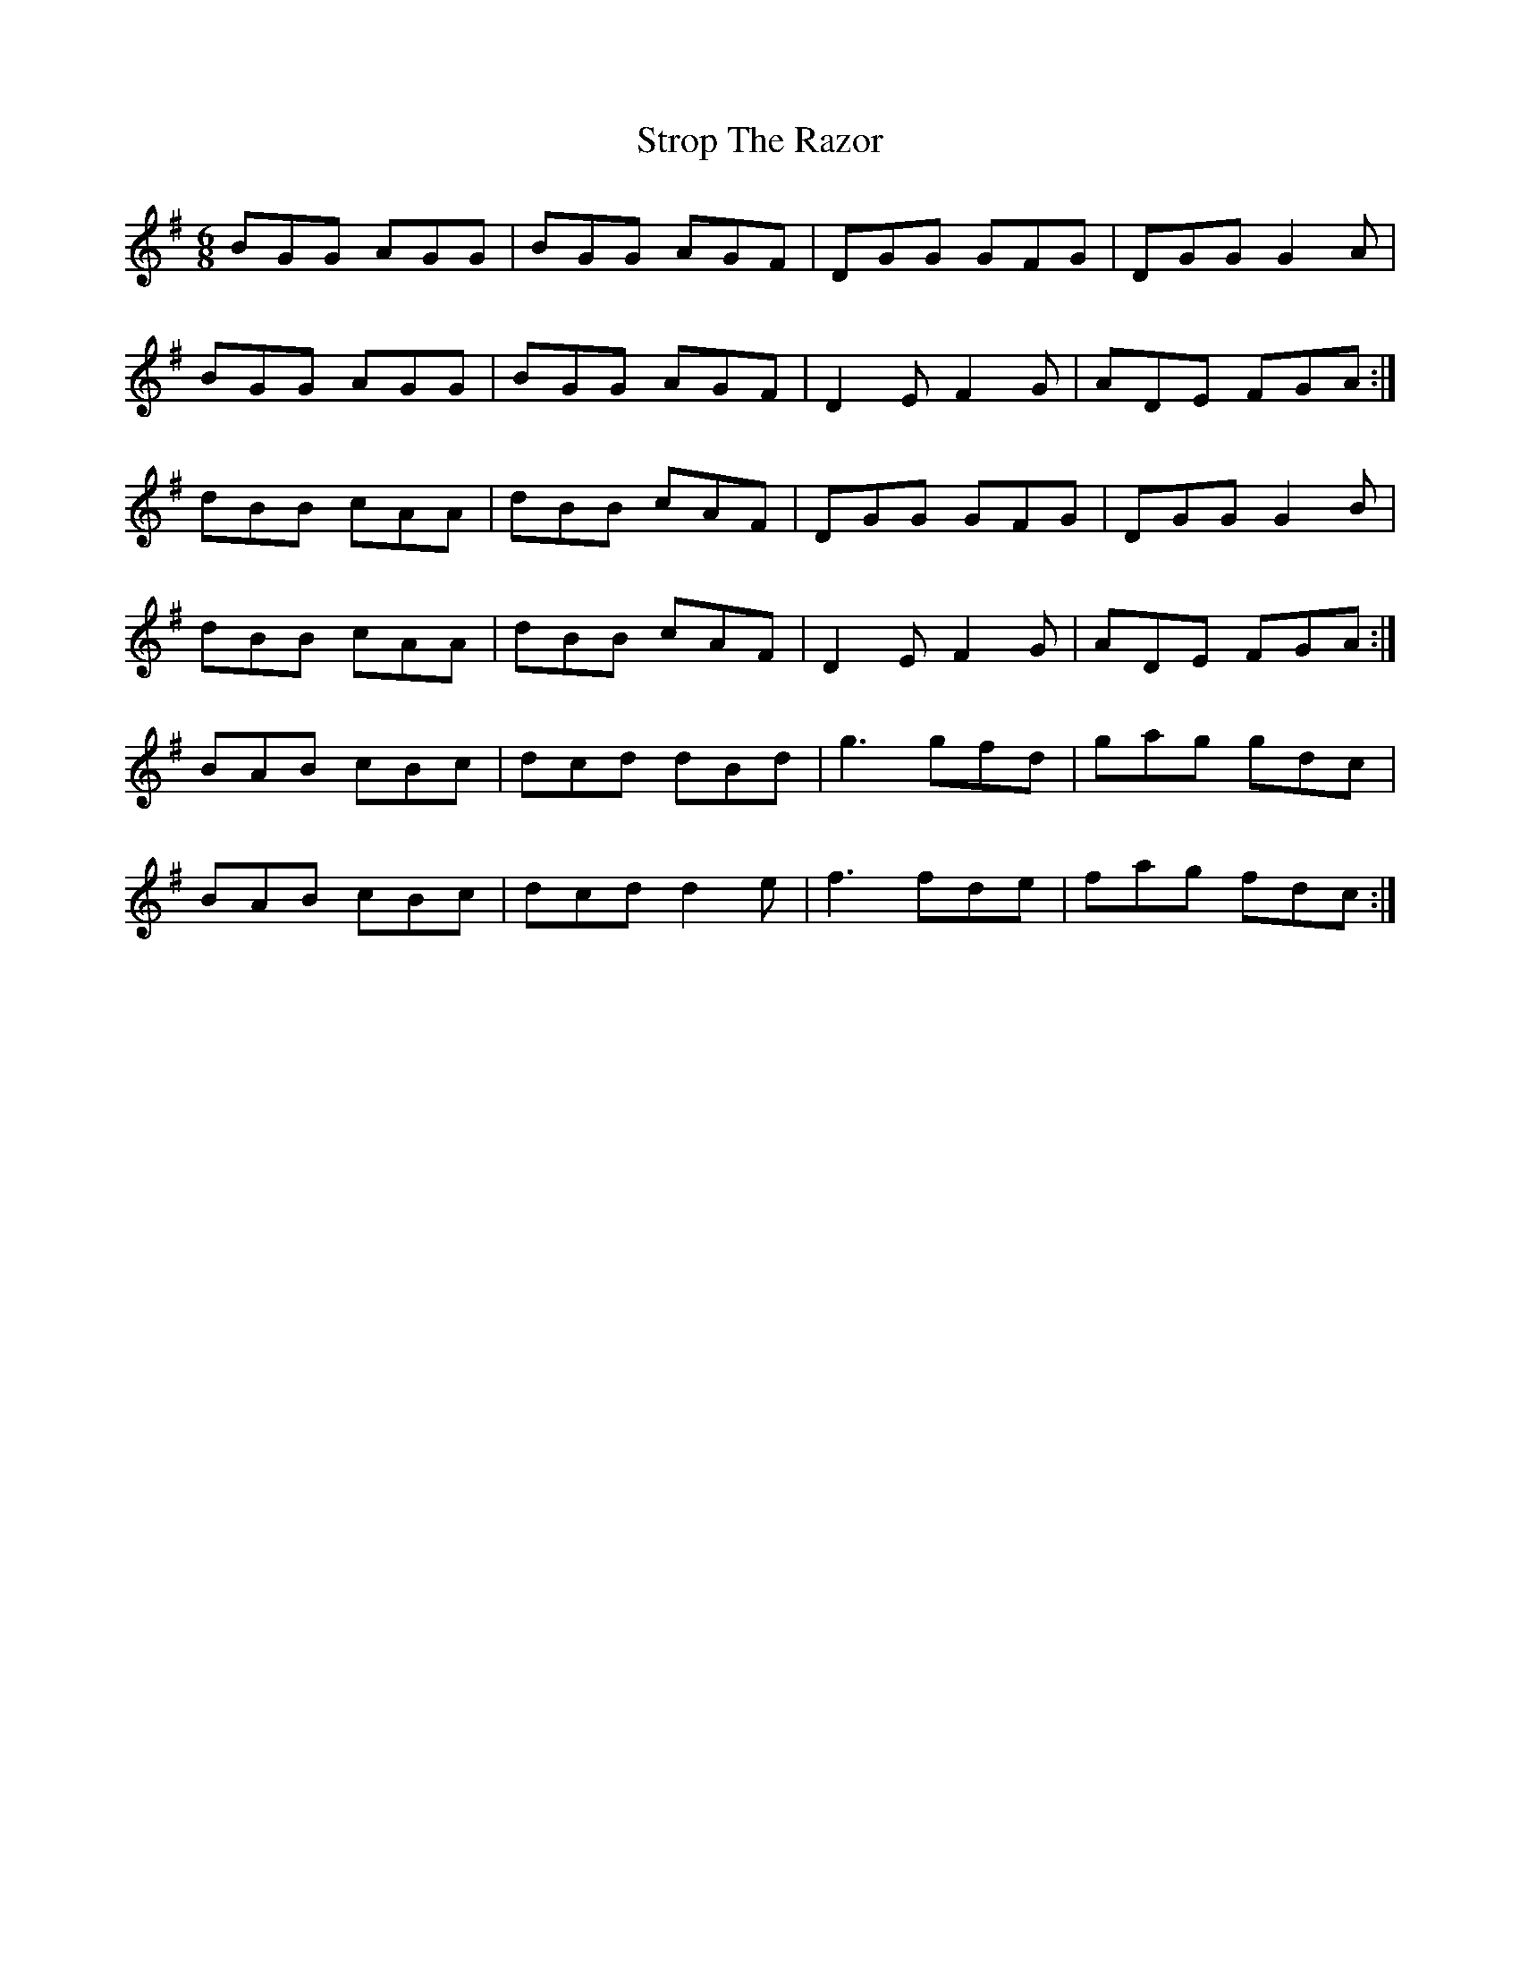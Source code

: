 X: 38755
T: Strop The Razor
R: jig
M: 6/8
K: Gmajor
BGG AGG|BGG AGF|DGG GFG|DGG G2A|
BGG AGG|BGG AGF|D2E F2G|ADE FGA:|
dBB cAA|dBB cAF|DGG GFG|DGG G2B|
dBB cAA|dBB cAF|D2E F2G|ADE FGA:|
BAB cBc|dcd dBd|g3 gfd|gag gdc|
BAB cBc|dcd d2e|f3 fde|fag fdc:|

